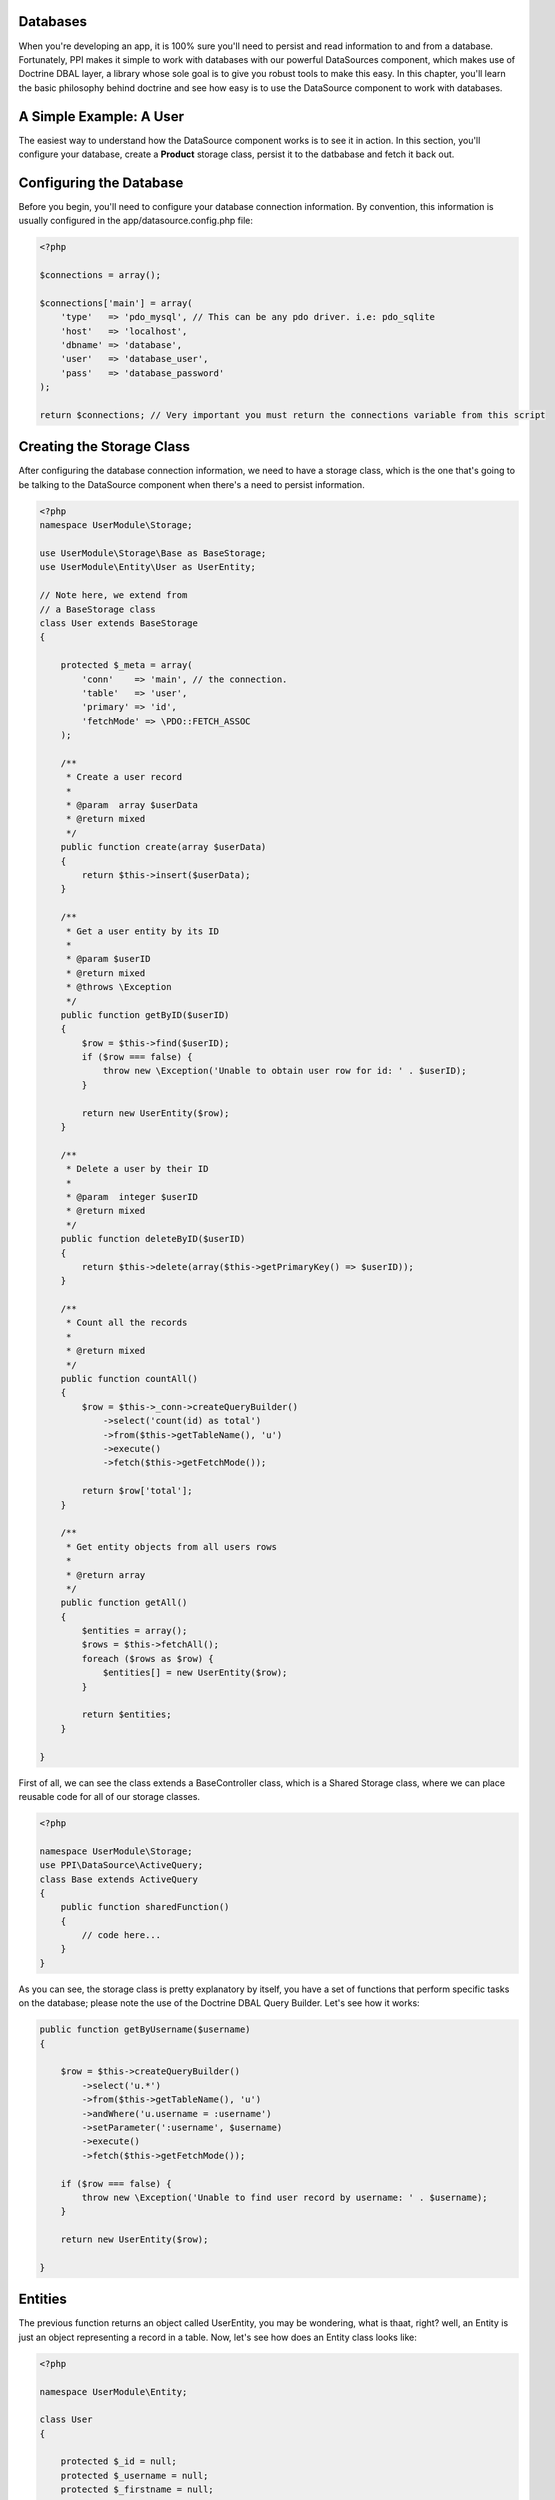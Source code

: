 .. index::
   single: DataSource


Databases
=========

When you're developing an app, it is 100% sure you'll need to persist and read information to and from a database. Fortunately, PPI makes it simple to work with databases with our powerful DataSources component, which makes use of Doctrine DBAL layer, a library whose sole goal is to give you robust tools to make this easy. In this chapter, you'll learn the basic philosophy behind doctrine and see how easy is to use the DataSource component to work with databases.

.. citations::

    We suggest to use our DataSource component which is a wrapper around the Doctrine DBAL component. This provides you with a simple yet very powerful database layer to talk to any PDO supported database engine. If you prefer to work with another database component then you can simply create that as a service and inject that into your storage classes instead of the 'datasource' component.

A Simple Example: A User
========================

The easiest way to understand how the DataSource component works is to see it in action. In this section, you'll configure your database, create a **Product** storage class, persist it to the datbabase and fetch it back out.

Configuring the Database
========================

Before you begin, you'll need to configure your database connection information. By convention, this information is usually configured in the app/datasource.config.php file:

.. code-block:: php

    <?php

    $connections = array();

    $connections['main'] = array(
        'type'   => 'pdo_mysql', // This can be any pdo driver. i.e: pdo_sqlite
        'host'   => 'localhost',
        'dbname' => 'database',
        'user'   => 'database_user',
        'pass'   => 'database_password'
    );

    return $connections; // Very important you must return the connections variable from this script

.. citations::

    Note: You can have multiple connections within your app. That means you may need to have multiple db engines, like MySQL, PGSQL, MSSQL, or any other PDO driver.

Creating the Storage Class
==========================

After configuring the database connection information, we need to have a storage class, which is the one that's going to be talking to the DataSource component when there's a need to persist information.

.. code-block:: php

    <?php
    namespace UserModule\Storage;

    use UserModule\Storage\Base as BaseStorage;
    use UserModule\Entity\User as UserEntity;

    // Note here, we extend from
    // a BaseStorage class
    class User extends BaseStorage
    {

        protected $_meta = array(
            'conn'    => 'main', // the connection.
            'table'   => 'user',
            'primary' => 'id',
            'fetchMode' => \PDO::FETCH_ASSOC
        );

        /**
         * Create a user record
         *
         * @param  array $userData
         * @return mixed
         */
        public function create(array $userData)
        {
            return $this->insert($userData);
        }

        /**
         * Get a user entity by its ID
         *
         * @param $userID
         * @return mixed
         * @throws \Exception
         */
        public function getByID($userID)
        {
            $row = $this->find($userID);
            if ($row === false) {
                throw new \Exception('Unable to obtain user row for id: ' . $userID);
            }

            return new UserEntity($row);
        }

        /**
         * Delete a user by their ID
         *
         * @param  integer $userID
         * @return mixed
         */
        public function deleteByID($userID)
        {
            return $this->delete(array($this->getPrimaryKey() => $userID));
        }

        /**
         * Count all the records
         *
         * @return mixed
         */
        public function countAll()
        {
            $row = $this->_conn->createQueryBuilder()
                ->select('count(id) as total')
                ->from($this->getTableName(), 'u')
                ->execute()
                ->fetch($this->getFetchMode());

            return $row['total'];
        }

        /**
         * Get entity objects from all users rows
         *
         * @return array
         */
        public function getAll()
        {
            $entities = array();
            $rows = $this->fetchAll();
            foreach ($rows as $row) {
                $entities[] = new UserEntity($row);
            }

            return $entities;
        }

    }

First of all, we can see the class extends a BaseController class, which is a Shared Storage class, where we can place reusable code for all of our storage classes.

.. code-block:: php

    <?php

    namespace UserModule\Storage;
    use PPI\DataSource\ActiveQuery;
    class Base extends ActiveQuery
    {
        public function sharedFunction()
        {
            // code here...
        }
    }

As you can see, the storage class is pretty explanatory by itself, you have a set of functions that perform specific tasks on the database; please note the use of the Doctrine DBAL Query Builder. Let's see how it works:

.. code-block:: php

    public function getByUsername($username)
    {

        $row = $this->createQueryBuilder()
            ->select('u.*')
            ->from($this->getTableName(), 'u')
            ->andWhere('u.username = :username')
            ->setParameter(':username', $username)
            ->execute()
            ->fetch($this->getFetchMode());

        if ($row === false) {
            throw new \Exception('Unable to find user record by username: ' . $username);
        }

        return new UserEntity($row);

    }

.. citations::
    Doctrine 2.1 ships with a powerful query builder for the SQL language. This QueryBuilder object has methods to add parts to an SQL statement. If you built the complete state you can execute it using the connection it was generated from. The API is roughly the same as that of the DQL Query Builder. For more information please refer to http://docs.doctrine-project.org/projects/doctrine-dbal/en/latest/reference/query-builder.html

Entities
========

The previous function returns an object called UserEntity, you may be wondering, what is thaat, right? well, an Entity is just an object representing a record in a table. Now, let's see how does an Entity class looks like:

.. code-block:: php

    <?php

    namespace UserModule\Entity;

    class User
    {

        protected $_id = null;
        protected $_username = null;
        protected $_firstname = null;
        protected $_lastname = null;
        protected $_email = null;

        public function __construct(array $data)
        {
            foreach ($data as $key => $value) {
                if (property_exists($this, '_' . $key)) {
                    $this->{'_' . $key} = $value;
                }
            }

        }

        public function getID()
        {
            return $this->_id;
        }

        public function getFirstName()
        {
            return $this->_firstname;
        }

        public function getLastName()
        {
            return $this->_lastname;
        }

        public function getFullName()
        {
            return $this->getFirstName() . ' ' . $this->getLastName();
        }

        public function getEmail()
        {
            return $this->_email;
        }

        public function setUsername($username)
        {
            $this->_username = $username;
        }

        public function getUsername()
        {
            return $this->_username;
        }

    }

Fetching Data
~~~~~~~~~~~~~~~~~~~~~~~

We have covered so far the Storage and Entities classes, now let's see how it actually works, for that, let's put a sample code:

 .. code-block:: php

    <?php
    namespace UserModule\Controller;

    use UserModule\Controller\Shared as SharedController;

    class Profile extends SharedController
    {

        public function viewAction()
        {

            // Get the username from the route params
            $username = $this->getRouteParam('username');

            // Instantiate the storage service
            $storage  = $this->getService('user.storage');

            // Fetch the user by username
            // This returns a UserEntity Object
            $user     = $storage->getByUsername($username);


            // Using the UserEntity Object is that simple:
            echo $user->getFullName(); // Returns the user's full name.
        }
    }

Inserting Data
~~~~~~~~~~~~~~

In the previous section we saw how to fetch information from the database, now, let's see how to insert it.

.. code-block:: php

    <?php
    namespace UserModule\Controller;

    use UserModule\Controller\Shared as SharedController;

    class Profile extends SharedController
    {

        public function createAction()
        {

            // Assuming we're getting the info
            // from a submited form through POST
            $post     = $this->post();

            // Instantiate the storage service
            $storage  = $this->getService('user.storage');

            // @todo You've got to add some codes here
            // To check for missing fields, or fields being empty.

            // Prepare user array for insertion
            $user     = array(
                'email'      => $post['userEmail'],
                'firstname'  => $post['userFirstName'],
                'lastname'   => $post['userLastName'],
                'username'   => $post['userName']
            );

            // Create the user
            $newUserID = $storage->create($user);

            // Successful registration. \o/
            $this->setFlash('success', 'User created');
            return $this->redirectToRoute('User_Thankyou_Page');

        }

    }
